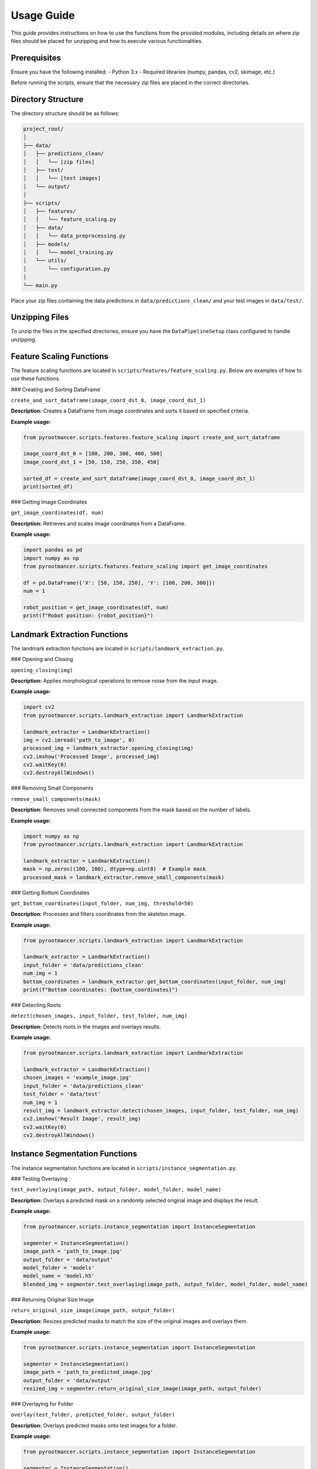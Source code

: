 
.. _usage:

Usage Guide
===========

This guide provides instructions on how to use the functions from the provided modules, including details on where zip files should be placed for unzipping and how to execute various functionalities.

Prerequisites
-------------
Ensure you have the following installed:
- Python 3.x
- Required libraries (numpy, pandas, cv2, skimage, etc.)

Before running the scripts, ensure that the necessary zip files are placed in the correct directories.

Directory Structure
-------------------
The directory structure should be as follows:

.. code-block:: text

    project_root/
    │
    ├── data/
    │   ├── predictions_clean/
    │   │   └── [zip files]
    │   ├── test/
    │   │   └── [test images]
    │   └── output/
    │
    ├── scripts/
    │   ├── features/
    │   │   └── feature_scaling.py
    │   ├── data/
    │   │   └── data_preprocessing.py
    │   ├── models/
    │   │   └── model_training.py
    │   └── utils/
    │       └── configuration.py
    │
    └── main.py

Place your zip files containing the data predictions in ``data/predictions_clean/`` and your test images in ``data/test/``.

Unzipping Files
---------------
To unzip the files in the specified directories, ensure you have the ``DataPipelineSetup`` class configured to handle unzipping.

Feature Scaling Functions
-------------------------
The feature scaling functions are located in ``scripts/features/feature_scaling.py``. Below are examples of how to use these functions.

### Creating and Sorting DataFrame

``create_and_sort_dataframe(image_coord_dst_0, image_coord_dst_1)``

**Description:** Creates a DataFrame from image coordinates and sorts it based on specified criteria.

**Example usage:**

.. code-block:: python

    from pyrootmancer.scripts.features.feature_scaling import create_and_sort_dataframe

    image_coord_dst_0 = [100, 200, 300, 400, 500]
    image_coord_dst_1 = [50, 150, 250, 350, 450]

    sorted_df = create_and_sort_dataframe(image_coord_dst_0, image_coord_dst_1)
    print(sorted_df)

### Getting Image Coordinates

``get_image_coordinates(df, num)``

**Description:** Retrieves and scales image coordinates from a DataFrame.

**Example usage:**

.. code-block:: python

    import pandas as pd
    import numpy as np
    from pyrootmancer.scripts.features.feature_scaling import get_image_coordinates

    df = pd.DataFrame({'X': [50, 150, 250], 'Y': [100, 200, 300]})
    num = 1

    robot_position = get_image_coordinates(df, num)
    print(f"Robot position: {robot_position}")

Landmark Extraction Functions
-----------------------------
The landmark extraction functions are located in ``scripts/landmark_extraction.py``.

### Opening and Closing

``opening_closing(img)``

**Description:** Applies morphological operations to remove noise from the input image.

**Example usage:**

.. code-block:: python

    import cv2
    from pyrootmancer.scripts.landmark_extraction import LandmarkExtraction

    landmark_extractor = LandmarkExtraction()
    img = cv2.imread('path_to_image', 0)
    processed_img = landmark_extractor.opening_closing(img)
    cv2.imshow('Processed Image', processed_img)
    cv2.waitKey(0)
    cv2.destroyAllWindows()

### Removing Small Components

``remove_small_components(mask)``

**Description:** Removes small connected components from the mask based on the number of labels.

**Example usage:**

.. code-block:: python

    import numpy as np
    from pyrootmancer.scripts.landmark_extraction import LandmarkExtraction

    landmark_extractor = LandmarkExtraction()
    mask = np.zeros((100, 100), dtype=np.uint8)  # Example mask
    processed_mask = landmark_extractor.remove_small_components(mask)

### Getting Bottom Coordinates

``get_bottom_coordinates(input_folder, num_img, threshold=50)``

**Description:** Processes and filters coordinates from the skeleton image.

**Example usage:**

.. code-block:: python

    from pyrootmancer.scripts.landmark_extraction import LandmarkExtraction

    landmark_extractor = LandmarkExtraction()
    input_folder = 'data/predictions_clean'
    num_img = 1
    bottom_coordinates = landmark_extractor.get_bottom_coordinates(input_folder, num_img)
    print(f"Bottom coordinates: {bottom_coordinates}")

### Detecting Roots

``detect(chosen_images, input_folder, test_folder, num_img)``

**Description:** Detects roots in the images and overlays results.

**Example usage:**

.. code-block:: python

    from pyrootmancer.scripts.landmark_extraction import LandmarkExtraction

    landmark_extractor = LandmarkExtraction()
    chosen_images = 'example_image.jpg'
    input_folder = 'data/predictions_clean'
    test_folder = 'data/test'
    num_img = 1
    result_img = landmark_extractor.detect(chosen_images, input_folder, test_folder, num_img)
    cv2.imshow('Result Image', result_img)
    cv2.waitKey(0)
    cv2.destroyAllWindows()

Instance Segmentation Functions
-------------------------------
The instance segmentation functions are located in ``scripts/instance_segmentation.py``.

### Testing Overlaying

``test_overlaying(image_path, output_folder, model_folder, model_name)``

**Description:** Overlays a predicted mask on a randomly selected original image and displays the result.

**Example usage:**

.. code-block:: python

    from pyrootmancer.scripts.instance_segmentation import InstanceSegmentation

    segmenter = InstanceSegmentation()
    image_path = 'path_to_image.jpg'
    output_folder = 'data/output'
    model_folder = 'models'
    model_name = 'model.h5'
    blended_img = segmenter.test_overlaying(image_path, output_folder, model_folder, model_name)

### Returning Original Size Image

``return_original_size_image(image_path, output_folder)``

**Description:** Resizes predicted masks to match the size of the original images and overlays them.

**Example usage:**

.. code-block:: python

    from pyrootmancer.scripts.instance_segmentation import InstanceSegmentation

    segmenter = InstanceSegmentation()
    image_path = 'path_to_predicted_image.jpg'
    output_folder = 'data/output'
    resized_img = segmenter.return_original_size_image(image_path, output_folder)

### Overlaying for Folder

``overlay(test_folder, predicted_folder, output_folder)``

**Description:** Overlays predicted masks onto test images for a folder.

**Example usage:**

.. code-block:: python

    from pyrootmancer.scripts.instance_segmentation import InstanceSegmentation

    segmenter = InstanceSegmentation()
    test_folder = 'data/test'
    predicted_folder = 'data/predictions_clean'
    output_folder = 'data/output'
    segmenter.overlay(test_folder, predicted_folder, output_folder)

### Returning Original Size for Folder

``return_original_size_folder(test_folder, output_folder)``

**Description:** Resizes predicted masks to match the size of the original images and overlays them for all images in a folder.

**Example usage:**

.. code-block:: python

    from pyrootmancer.scripts.instance_segmentation import InstanceSegmentation

    segmenter = InstanceSegmentation()
    test_folder = 'data/test'
    output_folder = 'data/output'
    segmenter.return_original_size_folder(test_folder, output_folder)

Conclusion
----------
Follow the provided examples to utilize the functions effectively in your projects. Ensure that the necessary files are placed in the correct directories and the required dependencies are installed. For any issues, refer to the troubleshooting section in the respective function's documentation.
